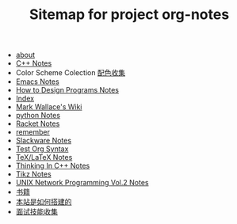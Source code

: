 #+TITLE: Sitemap for project org-notes

- [[file:about.org][about]]
- [[file:C++_Notes.org][C++ Notes]]
- Color Scheme Colection [[file:color_schemes.org][配色收集]]
- [[file:emacs_notes.org][Emacs Notes]]
- [[file:htdp.org][How to Design Programs Notes]]
- [[file:theindex.org][Index]]
- [[file:index.org][Mark Wallace's Wiki]]
- [[file:python_notes.org][python Notes]]
- [[file:racket_notes.org][Racket Notes]]
- [[file:remember.org][remember]]
- [[file:slackware_notes.org][Slackware Notes]]
- [[file:test_org.org][Test Org Syntax]]
- [[file:tex_notes.org][TeX/LaTeX Notes]]
- [[file:Thinking_In_Cpp.org][Thinking In C++ Notes]]
- [[file:tikz.org][Tikz Notes]]
- [[file:Unix_Network_Programming_v2.org][UNIX Network Programming Vol.2 Notes]]
- [[file:Books.org][书籍]]
- [[file:how_wiki_is_built.org][本站是如何搭建的]]
- [[file:interview.org][面试技能收集]]
